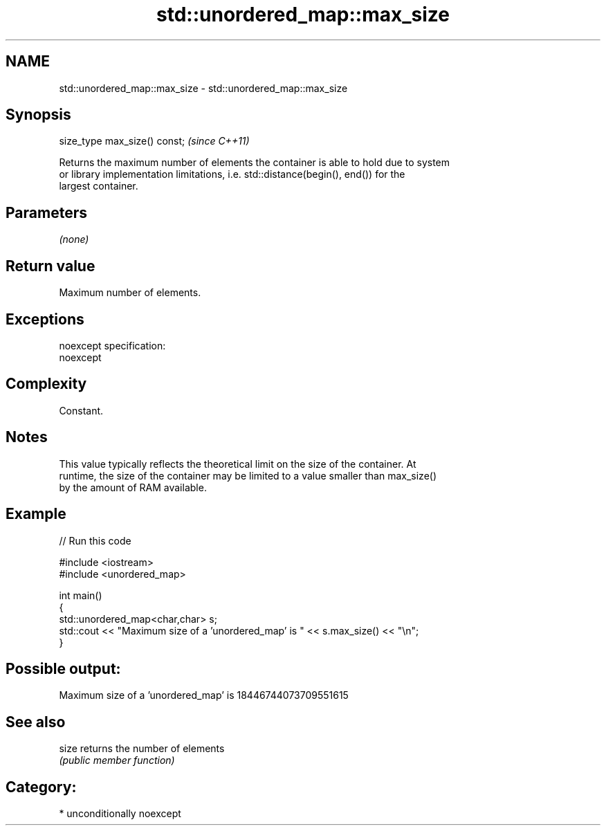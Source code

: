 .TH std::unordered_map::max_size 3 "2017.04.02" "http://cppreference.com" "C++ Standard Libary"
.SH NAME
std::unordered_map::max_size \- std::unordered_map::max_size

.SH Synopsis
   size_type max_size() const;  \fI(since C++11)\fP

   Returns the maximum number of elements the container is able to hold due to system
   or library implementation limitations, i.e. std::distance(begin(), end()) for the
   largest container.

.SH Parameters

   \fI(none)\fP

.SH Return value

   Maximum number of elements.

.SH Exceptions

   noexcept specification:  
   noexcept
     

.SH Complexity

   Constant.

.SH Notes

   This value typically reflects the theoretical limit on the size of the container. At
   runtime, the size of the container may be limited to a value smaller than max_size()
   by the amount of RAM available.

.SH Example

   
// Run this code

 #include <iostream>
 #include <unordered_map>
  
 int main()
 {
     std::unordered_map<char,char> s;
     std::cout << "Maximum size of a 'unordered_map' is " << s.max_size() << "\\n";
 }

.SH Possible output:

 Maximum size of a 'unordered_map' is 18446744073709551615

.SH See also

   size returns the number of elements
        \fI(public member function)\fP 

.SH Category:

     * unconditionally noexcept
